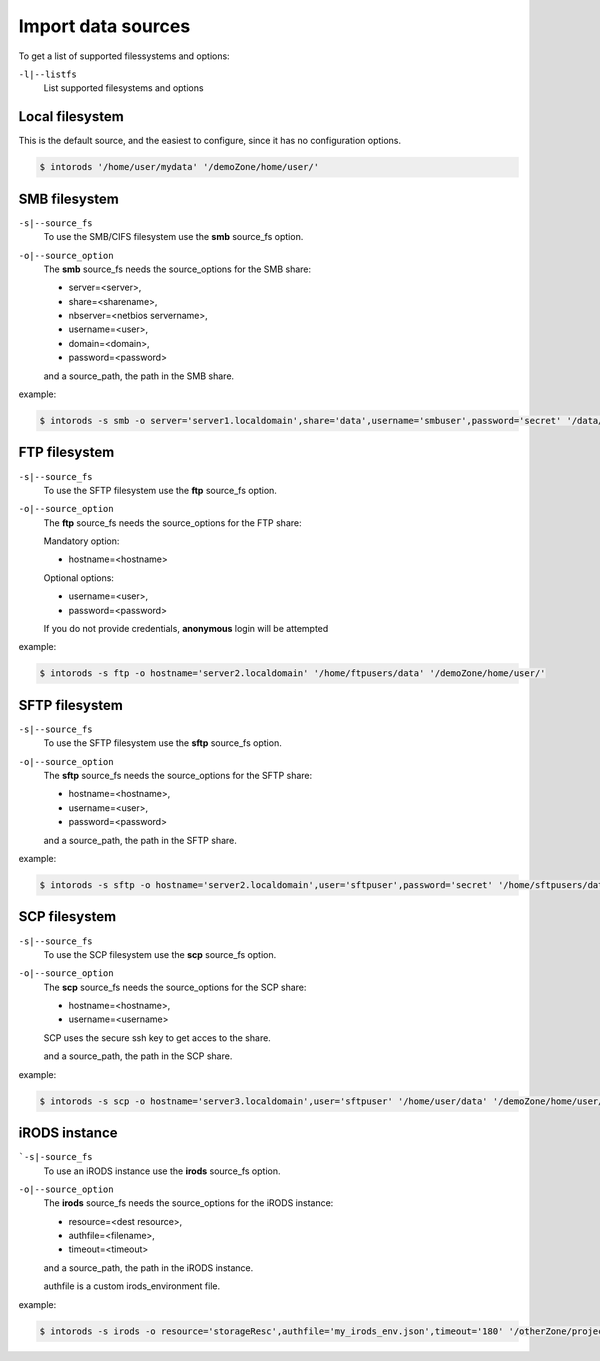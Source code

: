 
Import data sources
===================

.. .. argparse::
..     :filename: ../intorods.py
..     :func: get_argument_parser
..     :prog: intorods

To get a list of supported filessystems  and options:

``-l|--listfs``
    List supported filesystems and options

.. _section-source-local:

Local filesystem
----------------

This is the default source, and the easiest to configure, since it has no configuration options.

.. code-block:: console

    $ intorods '/home/user/mydata' '/demoZone/home/user/'

.. _section-source-smb:

SMB filesystem
--------------

``-s|--source_fs``
    To use the SMB/CIFS filesystem use the **smb** source_fs option.

``-o|--source_option``
    The **smb** source_fs needs the source_options for the SMB share:

    * server=<server>,
    * share=<sharename>,
    * nbserver=<netbios servername>,
    * username=<user>,
    * domain=<domain>,
    * password=<password>

    and a source_path, the path in the SMB share.

example:

.. code-block:: console

    $ intorods -s smb -o server='server1.localdomain',share='data',username='smbuser',password='secret' '/data/mydata' '/demoZone/home/user/'


.. _section-source-ftp:

FTP filesystem
--------------

``-s|--source_fs``
    To use the SFTP filesystem use the **ftp** source_fs option.

``-o|--source_option``
    The **ftp** source_fs needs the source_options for the FTP share:

    Mandatory option:

    * hostname=<hostname>

    Optional options:

    * username=<user>,
    * password=<password>

    If you do not provide credentials, **anonymous** login will be attempted

example:

.. code-block:: console

    $ intorods -s ftp -o hostname='server2.localdomain' '/home/ftpusers/data' '/demoZone/home/user/'


.. _section-source-sftp:

SFTP filesystem
---------------

``-s|--source_fs``
    To use the SFTP filesystem use the **sftp** source_fs option.

``-o|--source_option``
    The **sftp** source_fs needs the source_options for the SFTP share:

    * hostname=<hostname>,
    * username=<user>,
    * password=<password>

    and a source_path, the path in the SFTP share.

example:

.. code-block:: console

    $ intorods -s sftp -o hostname='server2.localdomain',user='sftpuser',password='secret' '/home/sftpusers/data' '/demoZone/home/user/'


.. _section-source-scp:

SCP filesystem
--------------

``-s|--source_fs``
    To use the SCP filesystem use the **scp** source_fs option.

``-o|--source_option``
    The **scp** source_fs needs the source_options for the SCP share:

    * hostname=<hostname>,
    * username=<username>

    SCP uses the secure ssh key to get acces to the share.
 
    and a source_path, the path in the SCP share.

example:

.. code-block:: console

    $ intorods -s scp -o hostname='server3.localdomain',user='sftpuser' '/home/user/data' '/demoZone/home/user/'


.. _section-source-irods:

iRODS instance
--------------

```-s|-source_fs``
    To use an iRODS instance use the **irods** source_fs option.

``-o|--source_option``
    The **irods** source_fs needs the source_options for the iRODS instance:

    * resource=<dest resource>,
    * authfile=<filename>,
    * timeout=<timeout>

    and a source_path, the path in the iRODS instance.

    authfile is a custom irods_environment file. 

example:

.. code-block:: console

    $ intorods -s irods -o resource='storageResc',authfile='my_irods_env.json',timeout='180' '/otherZone/projects/myProject' '/demoZone/home/user/'


